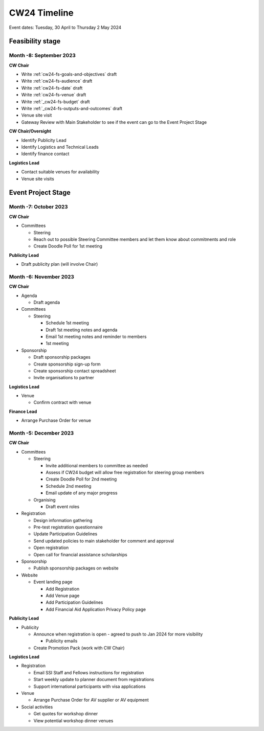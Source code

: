 .. _cw24-eps-timeline: 

CW24 Timeline
===============

Event dates: Tuesday, 30 April to Thursday 2 May 2024

Feasibility stage
--------------------

Month -8: September 2023
^^^^^^^^^^^^^^^^^^^^^^

**CW Chair**

- Write :ref:`cw24-fs-goals-and-objectives` draft
- Write :ref:`cw24-fs-audience` draft
- Write :ref:`cw24-fs-date` draft
- Write :ref:`cw24-fs-venue` draft
- Write :ref:`_cw24-fs-budget` draft
- Write :ref:`_cw24-fs-outputs-and-outcomes` draft
- Venue site visit
- Gateway Review with Main Stakeholder to see if the event can go to the Event Project Stage

**CW Chair/Oversight**

- Identify Publicity Lead
- Identify Logistics and Technical Leads
- Identify finance contact

**Logistics Lead**

- Contact suitable venues for availability
- Venue site visits

Event Project Stage
--------------------

Month -7: October 2023
^^^^^^^^^^^^^^^^^^^^^^

**CW Chair**

- Committees

  - Steering

  - Reach out to possible Steering Committee members and let them know about commitments and role
  - Create Doodle Poll for 1st meeting

**Publicity Lead**

- Draft publicity plan (will involve Chair)

Month -6: November 2023
^^^^^^^^^^^^^^^^^^^^^^

**CW Chair**

- Agenda  

  - Draft agenda

- Committees

  - Steering

    - Schedule 1st meeting
    - Draft 1st meeting notes and agenda
    - Email 1st meeting notes and reminder to members
    - 1st meeting

- Sponsorship

  - Draft sponsorship packages
  - Create sponsorship sign-up form
  - Create sponsorship contact spreadsheet
  - Invite organisations to partner

**Logistics Lead**

- Venue

  - Confirm contract with venue

**Finance Lead**

- Arrange Purchase Order for venue

Month -5: December 2023
^^^^^^^^^^^^^^^^^^^^^^
**CW Chair**

- Committees

  - Steering

    - Invite additional members to committee as needed
    - Assess if CW24 budget will allow free registration for steering group members
    - Create Doodle Poll for 2nd meeting
    - Schedule 2nd meeting
    - Email update of any major progress

  - Organising

    - Draft event roles

- Registration

  - Design information gathering
  - Pre-test registration questionnaire
  - Update Participation Guidelines
  - Send updated policies to main stakeholder for comment and approval
  - Open registration
  - Open call for financial assistance scholarships 

- Sponsorship

  - Publish sponsorship packages on website

- Website

  - Event landing page

    - Add Registration
    - Add Venue page
    - Add Participation Guidelines
    - Add Financial Aid Application Privacy Policy page

**Publicity Lead**

- Publicity

  - Announce when registration is open - agreed to push to Jan 2024 for more visibility

    - Publicity emails
 
  - Create Promotion Pack (work with CW Chair)

**Logistics Lead**

- Registration

  - Email SSI Staff and Fellows instructions for registration
  - Start weekly update to planner document from registrations
  - Support international participants with visa applications

- Venue

  - Arrange Purchase Order for AV supplier or AV equipment

- Social activities

  - Get quotes for workshop dinner
  - View potential workshop dinner venues
